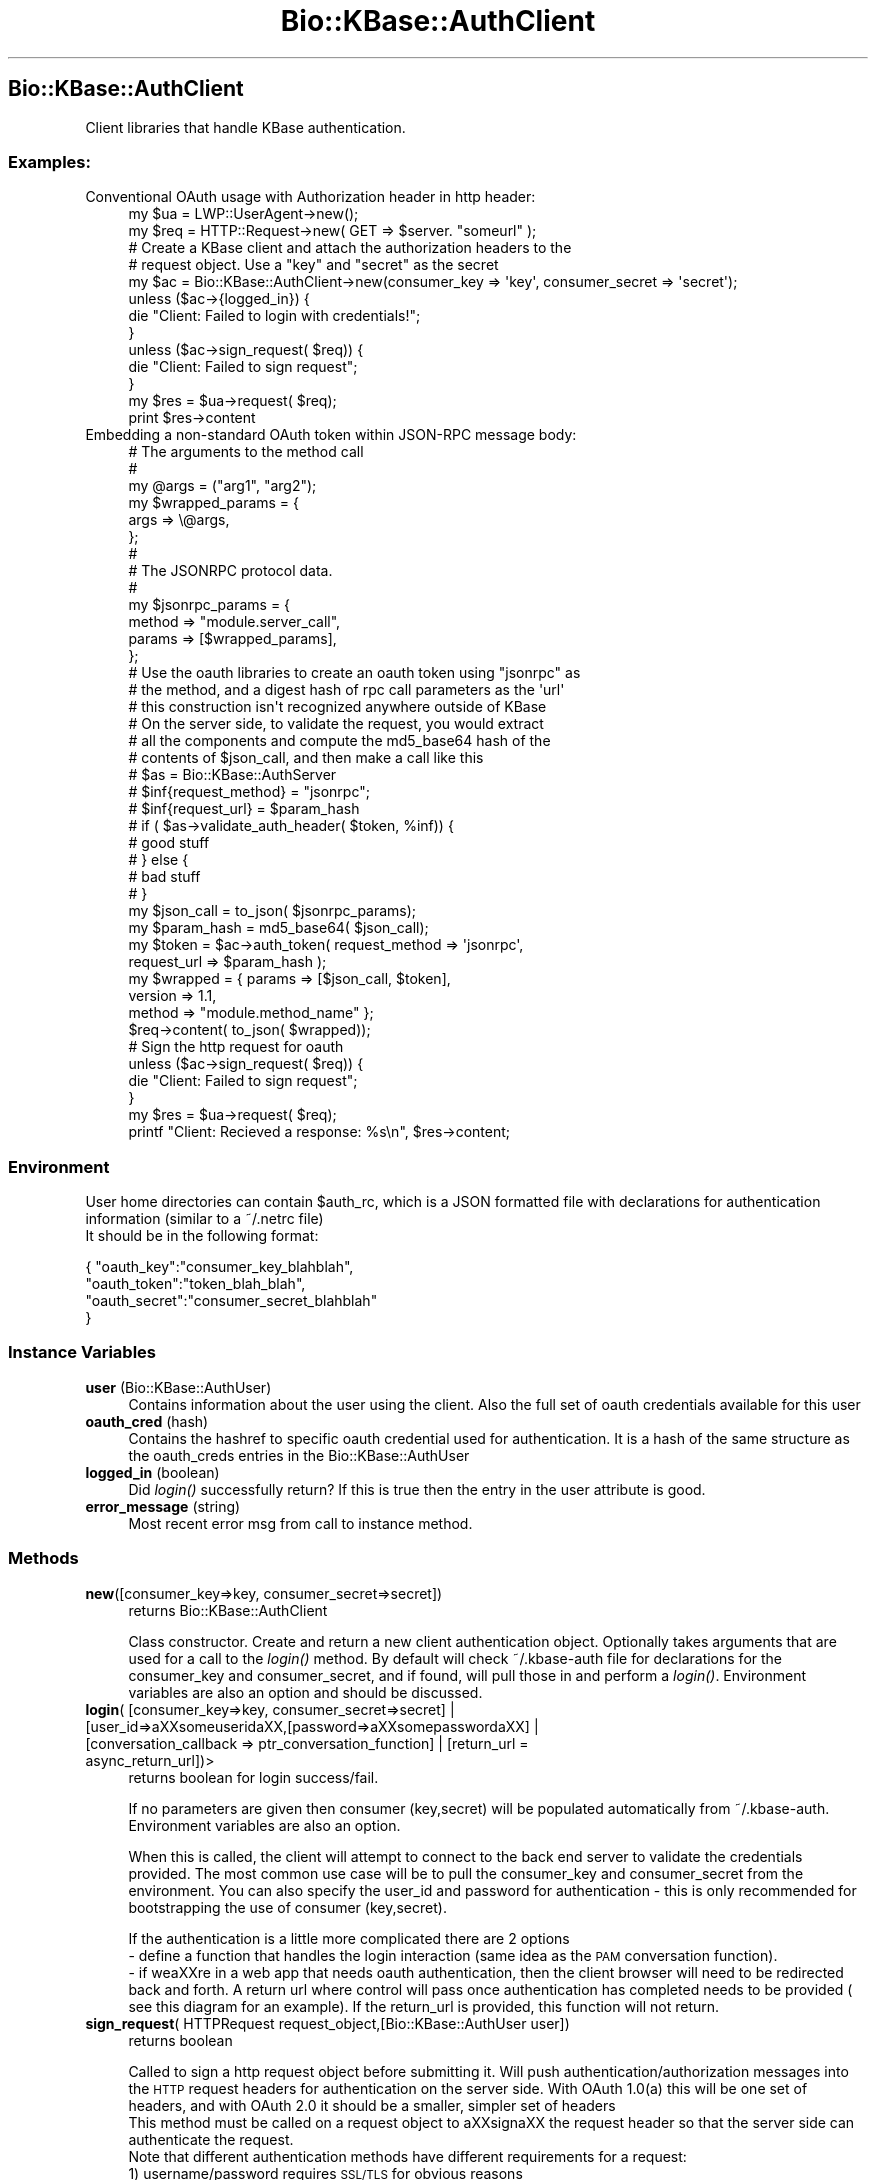 .\" Automatically generated by Pod::Man 2.23 (Pod::Simple 3.14)
.\"
.\" Standard preamble:
.\" ========================================================================
.de Sp \" Vertical space (when we can't use .PP)
.if t .sp .5v
.if n .sp
..
.de Vb \" Begin verbatim text
.ft CW
.nf
.ne \\$1
..
.de Ve \" End verbatim text
.ft R
.fi
..
.\" Set up some character translations and predefined strings.  \*(-- will
.\" give an unbreakable dash, \*(PI will give pi, \*(L" will give a left
.\" double quote, and \*(R" will give a right double quote.  \*(C+ will
.\" give a nicer C++.  Capital omega is used to do unbreakable dashes and
.\" therefore won't be available.  \*(C` and \*(C' expand to `' in nroff,
.\" nothing in troff, for use with C<>.
.tr \(*W-
.ds C+ C\v'-.1v'\h'-1p'\s-2+\h'-1p'+\s0\v'.1v'\h'-1p'
.ie n \{\
.    ds -- \(*W-
.    ds PI pi
.    if (\n(.H=4u)&(1m=24u) .ds -- \(*W\h'-12u'\(*W\h'-12u'-\" diablo 10 pitch
.    if (\n(.H=4u)&(1m=20u) .ds -- \(*W\h'-12u'\(*W\h'-8u'-\"  diablo 12 pitch
.    ds L" ""
.    ds R" ""
.    ds C` ""
.    ds C' ""
'br\}
.el\{\
.    ds -- \|\(em\|
.    ds PI \(*p
.    ds L" ``
.    ds R" ''
'br\}
.\"
.\" Escape single quotes in literal strings from groff's Unicode transform.
.ie \n(.g .ds Aq \(aq
.el       .ds Aq '
.\"
.\" If the F register is turned on, we'll generate index entries on stderr for
.\" titles (.TH), headers (.SH), subsections (.SS), items (.Ip), and index
.\" entries marked with X<> in POD.  Of course, you'll have to process the
.\" output yourself in some meaningful fashion.
.ie \nF \{\
.    de IX
.    tm Index:\\$1\t\\n%\t"\\$2"
..
.    nr % 0
.    rr F
.\}
.el \{\
.    de IX
..
.\}
.\"
.\" Accent mark definitions (@(#)ms.acc 1.5 88/02/08 SMI; from UCB 4.2).
.\" Fear.  Run.  Save yourself.  No user-serviceable parts.
.    \" fudge factors for nroff and troff
.if n \{\
.    ds #H 0
.    ds #V .8m
.    ds #F .3m
.    ds #[ \f1
.    ds #] \fP
.\}
.if t \{\
.    ds #H ((1u-(\\\\n(.fu%2u))*.13m)
.    ds #V .6m
.    ds #F 0
.    ds #[ \&
.    ds #] \&
.\}
.    \" simple accents for nroff and troff
.if n \{\
.    ds ' \&
.    ds ` \&
.    ds ^ \&
.    ds , \&
.    ds ~ ~
.    ds /
.\}
.if t \{\
.    ds ' \\k:\h'-(\\n(.wu*8/10-\*(#H)'\'\h"|\\n:u"
.    ds ` \\k:\h'-(\\n(.wu*8/10-\*(#H)'\`\h'|\\n:u'
.    ds ^ \\k:\h'-(\\n(.wu*10/11-\*(#H)'^\h'|\\n:u'
.    ds , \\k:\h'-(\\n(.wu*8/10)',\h'|\\n:u'
.    ds ~ \\k:\h'-(\\n(.wu-\*(#H-.1m)'~\h'|\\n:u'
.    ds / \\k:\h'-(\\n(.wu*8/10-\*(#H)'\z\(sl\h'|\\n:u'
.\}
.    \" troff and (daisy-wheel) nroff accents
.ds : \\k:\h'-(\\n(.wu*8/10-\*(#H+.1m+\*(#F)'\v'-\*(#V'\z.\h'.2m+\*(#F'.\h'|\\n:u'\v'\*(#V'
.ds 8 \h'\*(#H'\(*b\h'-\*(#H'
.ds o \\k:\h'-(\\n(.wu+\w'\(de'u-\*(#H)/2u'\v'-.3n'\*(#[\z\(de\v'.3n'\h'|\\n:u'\*(#]
.ds d- \h'\*(#H'\(pd\h'-\w'~'u'\v'-.25m'\f2\(hy\fP\v'.25m'\h'-\*(#H'
.ds D- D\\k:\h'-\w'D'u'\v'-.11m'\z\(hy\v'.11m'\h'|\\n:u'
.ds th \*(#[\v'.3m'\s+1I\s-1\v'-.3m'\h'-(\w'I'u*2/3)'\s-1o\s+1\*(#]
.ds Th \*(#[\s+2I\s-2\h'-\w'I'u*3/5'\v'-.3m'o\v'.3m'\*(#]
.ds ae a\h'-(\w'a'u*4/10)'e
.ds Ae A\h'-(\w'A'u*4/10)'E
.    \" corrections for vroff
.if v .ds ~ \\k:\h'-(\\n(.wu*9/10-\*(#H)'\s-2\u~\d\s+2\h'|\\n:u'
.if v .ds ^ \\k:\h'-(\\n(.wu*10/11-\*(#H)'\v'-.4m'^\v'.4m'\h'|\\n:u'
.    \" for low resolution devices (crt and lpr)
.if \n(.H>23 .if \n(.V>19 \
\{\
.    ds : e
.    ds 8 ss
.    ds o a
.    ds d- d\h'-1'\(ga
.    ds D- D\h'-1'\(hy
.    ds th \o'bp'
.    ds Th \o'LP'
.    ds ae ae
.    ds Ae AE
.\}
.rm #[ #] #H #V #F C
.\" ========================================================================
.\"
.IX Title "Bio::KBase::AuthClient 3"
.TH Bio::KBase::AuthClient 3 "2012-07-09" "perl v5.12.3" "User Contributed Perl Documentation"
.\" For nroff, turn off justification.  Always turn off hyphenation; it makes
.\" way too many mistakes in technical documents.
.if n .ad l
.nh
.SH "Bio::KBase::AuthClient"
.IX Header "Bio::KBase::AuthClient"
.Vb 1
\&   Client libraries that handle KBase authentication.
.Ve
.SS "Examples:"
.IX Subsection "Examples:"
.IP "Conventional OAuth usage with Authorization header in http header:" 4
.IX Item "Conventional OAuth usage with Authorization header in http header:"
.Vb 2
\&    my $ua = LWP::UserAgent\->new();
\&    my $req = HTTP::Request\->new( GET => $server. "someurl" );
\&
\&    # Create a KBase client and attach the authorization headers to the
\&    # request object. Use a "key" and "secret" as the secret
\&    my $ac = Bio::KBase::AuthClient\->new(consumer_key => \*(Aqkey\*(Aq, consumer_secret => \*(Aqsecret\*(Aq);
\&    unless ($ac\->{logged_in}) {
\&        die "Client: Failed to login with credentials!";
\&    }
\&    unless ($ac\->sign_request( $req)) {
\&        die "Client: Failed to sign request";
\&    }
\&    my $res = $ua\->request( $req);
\&    print $res\->content
.Ve
.IP "Embedding a non-standard OAuth token within JSON-RPC message body:" 4
.IX Item "Embedding a non-standard OAuth token within JSON-RPC message body:"
.Vb 3
\&    # The arguments to the method call
\&    #
\&    my @args = ("arg1", "arg2");
\&
\&    my $wrapped_params = {
\&        args => \e@args,
\&    };
\&
\&    #
\&    # The JSONRPC protocol data.
\&    #
\&    my $jsonrpc_params = {
\&        method => "module.server_call",
\&        params => [$wrapped_params],
\&    };
\&
\&    # Use the oauth libraries to create an oauth token using "jsonrpc" as
\&    # the method, and a digest hash of rpc call parameters as the \*(Aqurl\*(Aq
\&    # this construction isn\*(Aqt recognized anywhere outside of KBase
\&    # On the server side, to validate the request, you would extract
\&    # all the components and compute the md5_base64 hash of the
\&    # contents of $json_call, and then make a call like this
\&    # $as = Bio::KBase::AuthServer
\&    # $inf{request_method} = "jsonrpc";
\&    # $inf{request_url} = $param_hash
\&    # if ( $as\->validate_auth_header( $token, %inf)) {
\&    #         good stuff
\&    # } else {
\&    #         bad stuff
\&    # }
\&    my $json_call = to_json( $jsonrpc_params);
\&    my $param_hash = md5_base64( $json_call);
\&
\&    my $token = $ac\->auth_token( request_method => \*(Aqjsonrpc\*(Aq,
\&                                 request_url => $param_hash );
\&    my $wrapped = { params => [$json_call, $token],
\&                    version => 1.1,
\&                    method => "module.method_name" };
\&
\&    $req\->content( to_json( $wrapped));
\&
\&    # Sign the http request for oauth
\&    unless ($ac\->sign_request( $req)) {
\&        die "Client: Failed to sign request";
\&    }
\&     my $res = $ua\->request( $req);
\&    printf "Client: Recieved a response: %s\en", $res\->content;
.Ve
.SS "Environment"
.IX Subsection "Environment"
.Vb 2
\&   User home directories can contain $auth_rc, which is a JSON formatted file with declarations for authentication information (similar to a ~/.netrc file)
\&   It should be in the following format:
.Ve
.PP
{ \*(L"oauth_key\*(R":\*(L"consumer_key_blahblah\*(R",
  \*(L"oauth_token\*(R":\*(L"token_blah_blah\*(R",
  \*(L"oauth_secret\*(R":\*(L"consumer_secret_blahblah\*(R"
 }
.SS "Instance Variables"
.IX Subsection "Instance Variables"
.IP "\fBuser\fR (Bio::KBase::AuthUser)" 4
.IX Item "user (Bio::KBase::AuthUser)"
Contains information about the user using the client. Also the full set of oauth credentials available for this user
.IP "\fBoauth_cred\fR (hash)" 4
.IX Item "oauth_cred (hash)"
Contains the hashref to specific oauth credential used for authentication. It is a hash of the same structure as the oauth_creds entries in the Bio::KBase::AuthUser
.IP "\fBlogged_in\fR (boolean)" 4
.IX Item "logged_in (boolean)"
Did \fIlogin()\fR successfully return? If this is true then the entry in the user attribute is good.
.IP "\fBerror_message\fR (string)" 4
.IX Item "error_message (string)"
Most recent error msg from call to instance method.
.SS "Methods"
.IX Subsection "Methods"
.IP "\fBnew\fR([consumer_key=>key, consumer_secret=>secret])" 4
.IX Item "new([consumer_key=>key, consumer_secret=>secret])"
returns Bio::KBase::AuthClient
.Sp
Class constructor. Create and return a new client authentication object. Optionally takes arguments that are used for a call to the \fIlogin()\fR method. By default will check ~/.kbase\-auth file for declarations for the consumer_key and consumer_secret, and if found, will pull those in and perform a \fIlogin()\fR. Environment variables are also an option and should be discussed.
.IP "\fBlogin\fR( [consumer_key=>key, consumer_secret=>secret] | [user_id=>a\*^XXsomeuserida\*^XX,[password=>a\*^XXsomepassworda\*^XX] | [conversation_callback => ptr_conversation_function] | [return_url = async_return_url])>" 4
.IX Item "login( [consumer_key=>key, consumer_secret=>secret] | [user_id=>a^XXsomeuserida^XX,[password=>a^XXsomepassworda^XX] | [conversation_callback => ptr_conversation_function] | [return_url = async_return_url])>"
returns boolean for login success/fail.
.Sp
If no parameters are given then consumer (key,secret) will be populated automatically from ~/.kbase\-auth. Environment variables are also an option.
.Sp
When this is called, the client will attempt to connect to the back end server to validate the credentials provided.
The most common use case will be to pull the consumer_key and consumer_secret from the environment. You can also specify the user_id and password for authentication \- this is only recommended for bootstrapping the use of consumer (key,secret).
.Sp
If the authentication is a little more complicated there are 2 options
  \- define a function that handles the login interaction (same idea as the \s-1PAM\s0 conversation function).
  \- if wea\*^XXre in a web app that needs oauth authentication, then the client browser will need to be redirected back and forth. A return url where control will pass once authentication has completed needs to be provided ( see this diagram for an example). If the return_url is provided, this function will not return.
.IP "\fBsign_request\fR( HTTPRequest request_object,[Bio::KBase::AuthUser user])" 4
.IX Item "sign_request( HTTPRequest request_object,[Bio::KBase::AuthUser user])"
returns boolean
.Sp
Called to sign a http request object before submitting it. Will push authentication/authorization messages into the \s-1HTTP\s0 request headers for authentication on the server side. With OAuth 1.0(a) this will be one set of headers, and with OAuth 2.0 it should be a smaller, simpler set of headers
   This method must be called on a request object to a\*^XXsigna\*^XX the request header so that the server side can authenticate the request.
   Note that different authentication methods have different requirements for a request:
   1) username/password requires \s-1SSL/TLS\s0 for obvious reasons
   2) oauth1 uses shared secrets and cryptographic hashes, so the request can be passed in the clear
   3) oauth2 using \s-1MAC\s0 tokens use a shared secret, so the request can be in cleartext
   4) oauth2 using Bearer tokens uses a text string as a combination username/password, so it must be over \s-1SSL/TLS\s0
   If the transport protocol violates the requirements of the authentication method, \fIsign_request()\fR will return false and not encode any information in the request header.
   We can simplify things if we simply settle on options 2 and 3, and rule out options 1 and 4. It is also possible to finesse #1 into a cleartext protocol as well. But #4 (oauth2 bearer tokens) *must* be \s-1SSL/TLS\s0. My recommendation is to disallow #4 so that we do not have to require \s-1SSL/TLS\s0.
.IP "\fBauth_token\fR( string \s-1URL\s0,[Bio::KBase::AuthUser user]) **not yet implemented** (user consumer key/secret for now)" 4
.IX Item "auth_token( string URL,[Bio::KBase::AuthUser user]) **not yet implemented** (user consumer key/secret for now)"
returns string
.Sp
Returns a base64 encoded authentication token (tentatively based on the XOauth \s-1SASL\s0 token) that can be used for a single session within a non-HTTP protocol. The \s-1URL\s0 passed in is used to identify the resource being accessed, and is used in the computation of the hash signature. The url passed to \fIBio::KBase::AuthServer::validate_auth_token()\fR on the other end of the exchange must be identical. Authentication tokens are also timestamped and intended for a single use. The token is generated from the consumer key and secret, and should not be stored across sessions for re-use (at the very least, it should timeout even if token replay safeguards fail).
.IP "\fB\f(BInew_consumer()\fB\fR returns hash { consumer_key => key, consumer_secret => secret}" 4
.IX Item "new_consumer() returns hash { consumer_key => key, consumer_secret => secret}"
This function requests a consumer (key,secret) pair from the user directory that can be used for subsequent authentication. The (key,secret) should be stored in the environment. Note that the key/secret are associated with the account when you generate it \- please do not overuse and cause a proliferation of key/secret pairs.
.IP "\fBlogout\fR([return_url = async_return_url])" 4
.IX Item "logout([return_url = async_return_url])"
returns boolean
.Sp
Wipe out the auth info, and perform related logout functions. If we are being called in a web app, provide an asynchronous call back \s-1URL\s0 that the client browser will be redirected to after logout is called \- execution will not return if return_url is defined.
